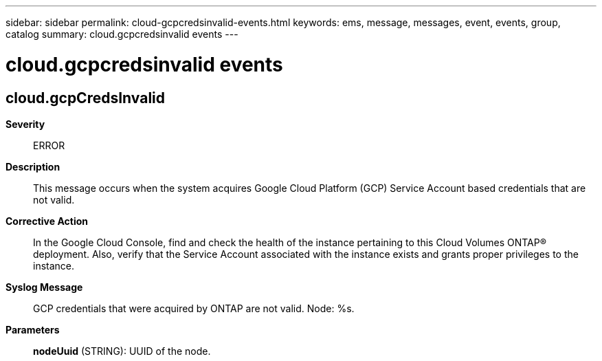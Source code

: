 ---
sidebar: sidebar
permalink: cloud-gcpcredsinvalid-events.html
keywords: ems, message, messages, event, events, group, catalog
summary: cloud.gcpcredsinvalid events
---

= cloud.gcpcredsinvalid events
:toclevels: 1
:hardbreaks:
:nofooter:
:icons: font
:linkattrs:
:imagesdir: ./media/

== cloud.gcpCredsInvalid
*Severity*::
ERROR
*Description*::
This message occurs when the system acquires Google Cloud Platform (GCP) Service Account based credentials that are not valid.
*Corrective Action*::
In the Google Cloud Console, find and check the health of the instance pertaining to this Cloud Volumes ONTAP(R) deployment. Also, verify that the Service Account associated with the instance exists and grants proper privileges to the instance.
*Syslog Message*::
GCP credentials that were acquired by ONTAP are not valid. Node: %s.
*Parameters*::
*nodeUuid* (STRING): UUID of the node.
